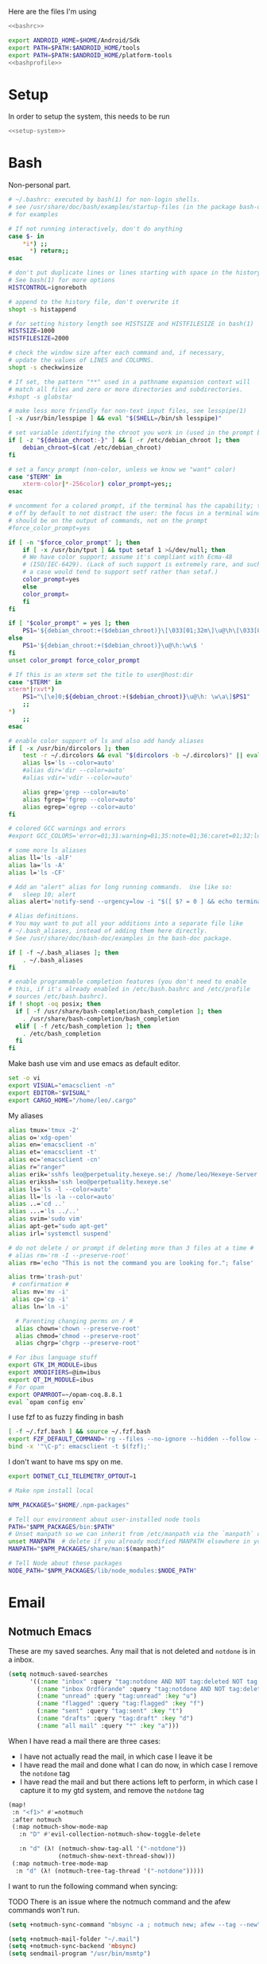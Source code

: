 :PROPERTIES:
:ID:       d5a495d0-3a3e-420d-b686-51c2ceee4817
:END:
#+PROPERTY: header-args :comments no :mkdirp yes :noweb yes :tangle no
Here are the files I'm using
#+BEGIN_SRC sh :tangle ~/.bashrc
<<bashrc>>
#+END_SRC
#+BEGIN_SRC sh :tangle ~/.bash_profile
export ANDROID_HOME=$HOME/Android/Sdk
export PATH=$PATH:$ANDROID_HOME/tools
export PATH=$PATH:$ANDROID_HOME/platform-tools
<<bashprofile>>
#+END_SRC
* Setup
In order to setup the system, this needs to be run
#+BEGIN_SRC sh
<<setup-system>>
#+END_SRC
* Bash
:PROPERTIES:
:header-args: :noweb-ref bashrc
:ID:       ef095ff6-c1e1-4ffc-90ff-2a19e320b3f2
:END:
Non-personal part.
#+BEGIN_SRC sh
# ~/.bashrc: executed by bash(1) for non-login shells.
# see /usr/share/doc/bash/examples/startup-files (in the package bash-doc)
# for examples

# If not running interactively, don't do anything
case $- in
    ,*i*) ;;
      ,*) return;;
esac

# don't put duplicate lines or lines starting with space in the history.
# See bash(1) for more options
HISTCONTROL=ignoreboth

# append to the history file, don't overwrite it
shopt -s histappend

# for setting history length see HISTSIZE and HISTFILESIZE in bash(1)
HISTSIZE=1000
HISTFILESIZE=2000

# check the window size after each command and, if necessary,
# update the values of LINES and COLUMNS.
shopt -s checkwinsize

# If set, the pattern "**" used in a pathname expansion context will
# match all files and zero or more directories and subdirectories.
#shopt -s globstar

# make less more friendly for non-text input files, see lesspipe(1)
[ -x /usr/bin/lesspipe ] && eval "$(SHELL=/bin/sh lesspipe)"

# set variable identifying the chroot you work in (used in the prompt below)
if [ -z "${debian_chroot:-}" ] && [ -r /etc/debian_chroot ]; then
    debian_chroot=$(cat /etc/debian_chroot)
fi

# set a fancy prompt (non-color, unless we know we "want" color)
case "$TERM" in
    xterm-color|*-256color) color_prompt=yes;;
esac

# uncomment for a colored prompt, if the terminal has the capability; turned
# off by default to not distract the user: the focus in a terminal window
# should be on the output of commands, not on the prompt
#force_color_prompt=yes

if [ -n "$force_color_prompt" ]; then
    if [ -x /usr/bin/tput ] && tput setaf 1 >&/dev/null; then
	# We have color support; assume it's compliant with Ecma-48
	# (ISO/IEC-6429). (Lack of such support is extremely rare, and such
	# a case would tend to support setf rather than setaf.)
	color_prompt=yes
    else
	color_prompt=
    fi
fi

if [ "$color_prompt" = yes ]; then
    PS1='${debian_chroot:+($debian_chroot)}\[\033[01;32m\]\u@\h\[\033[00m\]:\[\033[01;34m\]\w\[\033[00m\]\$ '
else
    PS1='${debian_chroot:+($debian_chroot)}\u@\h:\w\$ '
fi
unset color_prompt force_color_prompt

# If this is an xterm set the title to user@host:dir
case "$TERM" in
xterm*|rxvt*)
    PS1="\[\e]0;${debian_chroot:+($debian_chroot)}\u@\h: \w\a\]$PS1"
    ;;
,*)
    ;;
esac

# enable color support of ls and also add handy aliases
if [ -x /usr/bin/dircolors ]; then
    test -r ~/.dircolors && eval "$(dircolors -b ~/.dircolors)" || eval "$(dircolors -b)"
    alias ls='ls --color=auto'
    #alias dir='dir --color=auto'
    #alias vdir='vdir --color=auto'

    alias grep='grep --color=auto'
    alias fgrep='fgrep --color=auto'
    alias egrep='egrep --color=auto'
fi

# colored GCC warnings and errors
#export GCC_COLORS='error=01;31:warning=01;35:note=01;36:caret=01;32:locus=01:quote=01'

# some more ls aliases
alias ll='ls -alF'
alias la='ls -A'
alias l='ls -CF'

# Add an "alert" alias for long running commands.  Use like so:
#   sleep 10; alert
alias alert='notify-send --urgency=low -i "$([ $? = 0 ] && echo terminal || echo error)" "$(history|tail -n1|sed -e '\''s/^\s*[0-9]\+\s*//;s/[;&|]\s*alert$//'\'')"'

# Alias definitions.
# You may want to put all your additions into a separate file like
# ~/.bash_aliases, instead of adding them here directly.
# See /usr/share/doc/bash-doc/examples in the bash-doc package.

if [ -f ~/.bash_aliases ]; then
    . ~/.bash_aliases
fi

# enable programmable completion features (you don't need to enable
# this, if it's already enabled in /etc/bash.bashrc and /etc/profile
# sources /etc/bash.bashrc).
if ! shopt -oq posix; then
  if [ -f /usr/share/bash-completion/bash_completion ]; then
    . /usr/share/bash-completion/bash_completion
  elif [ -f /etc/bash_completion ]; then
    . /etc/bash_completion
  fi
fi
#+END_SRC
Make bash use vim and use emacs as default editor.
#+BEGIN_SRC sh
set -o vi
export VISUAL="emacsclient -n"
export EDITOR="$VISUAL"
export CARGO_HOME="/home/leo/.cargo"
#+END_SRC
My aliases
#+BEGIN_SRC sh
alias tmux='tmux -2'
alias o='xdg-open'
alias en='emacsclient -n'
alias et='emacsclient -t'
alias ec='emacsclient -cn'
alias r="ranger"
alias erik='sshfs leo@perpetuality.hexeye.se:/ /home/leo/Hexeye-Server'
alias erikssh='ssh leo@perpetuality.hexeye.se'
alias ls='ls -l --color=auto'
alias ll='ls -la --color=auto'
alias ..='cd ..'
alias ...='ls ../..'
alias svim='sudo vim'
alias apt-get="sudo apt-get"
alias irl='systemctl suspend'

# do not delete / or prompt if deleting more than 3 files at a time #
# alias rm='rm -I --preserve-root'
alias rm='echo "This is not the command you are looking for."; false'

alias trm='trash-put'
 # confirmation #
 alias mv='mv -i'
 alias cp='cp -i'
 alias ln='ln -i'

  # Parenting changing perms on / #
  alias chown='chown --preserve-root'
  alias chmod='chmod --preserve-root'
  alias chgrp='chgrp --preserve-root'

# For ibus language stuff
export GTK_IM_MODULE=ibus
export XMODIFIERS=@im=ibus
export QT_IM_MODULE=ibus
# For opam
export OPAMROOT=~/opam-coq.8.8.1
eval `opam config env`
#+END_SRC
I use fzf to as fuzzy finding in bash
#+BEGIN_SRC sh
[ -f ~/.fzf.bash ] && source ~/.fzf.bash
export FZF_DEFAULT_COMMAND='rg --files --no-ignore --hidden --follow --glob "!.git/*" --max-count 20'
bind -x '"\C-p": emacsclient -t $(fzf);'
#+END_SRC
I don't want to have ms spy on me.
#+BEGIN_SRC sh
export DOTNET_CLI_TELEMETRY_OPTOUT=1

# Make npm install local

NPM_PACKAGES="$HOME/.npm-packages"

# Tell our environment about user-installed node tools
PATH="$NPM_PACKAGES/bin:$PATH"
# Unset manpath so we can inherit from /etc/manpath via the `manpath` command
unset MANPATH  # delete if you already modified MANPATH elsewhere in your configuration
MANPATH="$NPM_PACKAGES/share/man:$(manpath)"

# Tell Node about these packages
NODE_PATH="$NPM_PACKAGES/lib/node_modules:$NODE_PATH"

#+END_SRC
* Email
:LOGBOOK:
CLOCK: [2020-05-10 Sun 19:08]--[2020-05-10 Sun 19:16] =>  0:08
:END:
** Notmuch Emacs
:PROPERTIES:
:header-args: :noweb-ref emacs-notmuch
:END:

These are my saved searches. Any mail that is not deleted and ~notdone~ is in a inbox.
#+BEGIN_SRC emacs-lisp :noweb-ref emacs-notmuch
(setq notmuch-saved-searches
      '((:name "inbox" :query "tag:notdone AND NOT tag:deleted NOT tag:gmail/Inbox" :key "i")
        (:name "inbox Ordförande" :query "tag:notdone AND NOT tag:deleted AND tag:gmail/Inbox" :key "o")
        (:name "unread" :query "tag:unread" :key "u")
        (:name "flagged" :query "tag:flagged" :key "f")
        (:name "sent" :query "tag:sent" :key "t")
        (:name "drafts" :query "tag:draft" :key "d")
        (:name "all mail" :query "*" :key "a")))

#+end_src


When I have read a mail there are three cases:
- I have not actually read the mail, in which case I leave it be
- I have read the mail and done what I can do now, in which case I remove the ~notdone~ tag
- I have read the mail and but there actions left to perform, in which case I capture it to my gtd system, and remove the ~notdone~ tag

#+BEGIN_SRC emacs-lisp :tangle ~/.doom.d/config.el
(map!
 :n "<f1>" #'=notmuch
 :after notmuch
 (:map notmuch-show-mode-map
   :n "D" #'evil-collection-notmuch-show-toggle-delete

   :n "d" (λ! (notmuch-show-tag-all '("-notdone"))
              (notmuch-show-next-thread-show)))
 (:map notmuch-tree-mode-map
  :n "d" (λ! (notmuch-tree-tag-thread '("-notdone")))))
#+END_SRC

I want to run the following command when syncing:

TODO There is an issue where the notmuch command and the afew commands won't run.

#+BEGIN_SRC emacs-lisp
(setq +notmuch-sync-command "mbsync -a ; notmuch new; afew --tag --new")
#+END_SRC

#+BEGIN_SRC emacs-lisp :noweb-ref emacs-notmuch
(setq +notmuch-mail-folder "~/.mail")
(setq +notmuch-sync-backend 'mbsync)
(setq sendmail-program "/usr/bin/msmtp")
#+END_SRC

The fcc header controls wherer sent in which folders sent mails go.
#+BEGIN_SRC emacs-lisp
(setq notmuch-fcc-dirs '(("dv-ordf@utn.se" . "gmail/Sent")
                         ("leo@relevant-information.com" . "relevant-info/Sent")))
#+END_SRC

I want to see more of cited lines and set it to a better colour (grey is hard to read).
#+BEGIN_SRC emacs-lisp
(after! (:and ui notmuch)
  (setq notmuch-wash-citation-lines-prefix 10)
  (custom-theme-set-faces 'doom-one
                          '(notmuch-wash-cited-text
                            ((t (:background "#434a59" :foreground "#8fb3f7"))))
                          '(notmuch-message-summary-face
                            ((t (:foreground "#50b1c9"))))))
#+END_SRC

I don't want to have ~auto-fill-mode~ when I write email. It is just confusing
for the receivers most of the time. I also want flyspell-mode to be on.
#+BEGIN_SRC emacs-lisp
(add-hook! 'notmuch-message-mode
  (auto-fill-mode -1)
  (flyspell-mode)
  (ispell-change-dictionary "swedish"))
#+END_SRC

This ensures that wordwrapping doesn't cause indentation when I write emails.

#+BEGIN_SRC emacs-lisp
(add-to-list '+word-wrap-text-modes 'notmuch-message-mode)
#+END_SRC
** Notmuch Program
:PROPERTIES:
:ID:       2c28b3d0-6410-4ff4-a0f4-d1b8b2ac3bfc
:END:
#+BEGIN_SRC conf :tangle ~/.notmuch-config
# .notmuch-config - Configuration file for the notmuch mail system
#
# For more information about notmuch, see https://notmuchmail.org

# Database configuration
#
# The only value supported here is 'path' which should be the top-level
# directory where your mail currently exists and to where mail will be
# delivered in the future. Files should be individual email messages.
# Notmuch will store its database within a sub-directory of the path
# configured here named ".notmuch".
#
[database]
path=/home/leo/.mail

# User configuration
#
# Here is where you can let notmuch know how you would like to be
# addressed. Valid settings are
#
#	name		Your full name.
#	primary_email	Your primary email address.
#	other_email	A list (separated by ';') of other email addresses
#			at which you receive email.
#
# Notmuch will use the various email addresses configured here when
# formatting replies. It will avoid including your own addresses in the
# recipient list of replies, and will set the From address based on the
# address to which the original email was addressed.
#
[user]
name=Leo Okawa Ericson
primary_email=leo@relevant-information.com
other_email=dv-ordf@utn.se

# Configuration for "notmuch new"
#
# The following options are supported here:
#
#	tags	A list (separated by ';') of the tags that will be
#		added to all messages incorporated by "notmuch new".
#
#	ignore	A list (separated by ';') of file and directory names
#		that will not be searched for messages by "notmuch new".
#
#		NOTE: *Every* file/directory that goes by one of those
#		names will be ignored, independent of its depth/location
#		in the mail store.
#
[new]
tags=unread;inbox;new;notdone;
ignore=

# Search configuration
#
# The following option is supported here:
#
#	exclude_tags
#		A ;-separated list of tags that will be excluded from
#		search results by default.  Using an excluded tag in a
#		query will override that exclusion.
#
[search]
exclude_tags=deleted;spam;

# Maildir compatibility configuration
#
# The following option is supported here:
#
#	synchronize_flags      Valid values are true and false.
#
#	If true, then the following maildir flags (in message filenames)
#	will be synchronized with the corresponding notmuch tags:
#
#		Flag	Tag
#		----	-------
#		D	draft
#		F	flagged
#		P	passed
#		R	replied
#		S	unread (added when 'S' flag is not present)
#
#	The "notmuch new" command will notice flag changes in filenames
#	and update tags, while the "notmuch tag" and "notmuch restore"
#	commands will notice tag changes and update flags in filenames
#
[maildir]
synchronize_flags=true

# Cryptography related configuration
#
# The following *deprecated* option is currently supported:
#
#	gpg_path
#		binary name or full path to invoke gpg.
#		NOTE: In a future build, this option will be ignored.
#		Setting $PATH is a better approach.
#
[crypto]
gpg_path=gpg
#+END_SRC
** afew
:PROPERTIES:
:ID:       3f3e84c6-ba87-406c-adc1-f4ecffb92da4
:END:
Afew is my tagging script
#+BEGIN_SRC conf :tangle ~/.config/afew/config
# This is the default filter chain
[SpamFilter]
[KillThreadsFilter]

[FolderNameFilter.1]
folder_transforms = relevant-info/INBOX:main sekreterare/inbox:sekreterare
folder_blacklist = sekreterare/bak.alla_mail sekreterare/bak.skickat sekreterare/bak.papperskorgen sekreterare/bak.utkast sekreterare/bak relevant-info/Sent

[ListMailsFilter]
# [FolderNameFilter.2]
# folder_explicit_list = relevant-info

[Filter.0]
query = 'tag:relevant-info/Trash'
tags = +killed; -unread
message = "Move Trash to Trash"


[Filter.1]
query = 'from:gitlab@mg.gitlab.com'
tags = +gitlab -inbox
message = "Gitlab skips the inbox"

# [Filter.2]
# query = to:dv-sekreterare@utn.se OR from:dv-sekreterare@utn.se OR to:dv-styrelse@utn.se
# tags = +sekreterare
# message = "sekreterare"

[Filter.3]
query = to:leo@relevant-information.com
tags = +relevant; +main
message = "relevant"

# [Filter.4]
# query = to:leer8530.uu@relevant-information.com OR to:Leo.Ericson.8530@student.uu.se OR to: "Computer Architecture" OR from:uu.se
# tags = +school
# message = "school"

[Filter.5]
query = from:no-reply@piazza.com
tags = +piazza
message = "piazza"
[Filter.8]
query = to:dn.rss@relevant-information.com
tags = -unread; +rss-unread

[Filter.6]
query = from:@www.dn.se
tags = +dn-rss; -inbox;
message = "Dagens nyheter"

[Filter.7]
query = from:nyheter@www.dn.se
tags = +dn-rss; +nyheter
message = "Dagens nyheter nyheter"

[Filter.9]
query = from:sportadmin.se
tags = +ubtk
message = "Uppsalabtk"

[Filter.10]
query = from:builds@travis-ci.com
tags = -inbox
message = "Skip inbox"

[Filter.11]
query = to:dv-ordf@utn.se
tags = +ordf
message = "Ordförande-mail"

[MailMover]
folders = relevant-info/INBOX relevant-info/INBOX.Rss
relevant-info/INBOX = 'tag:main':relevant-info/INBOX.MainInbox 'tag:relevant':relevant-info/INBOX.Relevant 'tag:school':relevant-info/INBOX.SchoolInbox
relevant-info/INBOX.Rss = 'tag:dn-rss AND tag:nyheter':relevant-info/INBOX.Rss.DN_Nyheter 'tag:dn-rss AND (NOT tag:nyheter)':relevant-info/INBOX.Rss.DN
#+END_SRC
** Syncing

*** isync
I use isync for syncing to gmail.

I need to create some directories for this to work:
#+BEGIN_SRC sh :tangle no
mkdir -p ~/.mail/gmail
#+END_SRC

#+RESULTS:

#+BEGIN_SRC conf :tangle ~/.mbsyncrc
IMAPAccount gmail
# Address to connect to
Host imap.gmail.com
User dv-ordf@utn.se
PassCmd "pass Mail/ordf"
#
# Use SSL
SSLType IMAPS
# The following line should work. If get certificate errors, uncomment the two following lines and read the "Troubleshooting" section.
CertificateFile /etc/ssl/certs/ca-certificates.crt
#CertificateFile ~/.cert/imap.gmail.com.pem
#CertificateFile ~/.cert/Equifax_Secure_CA.pem

IMAPStore gmail-remote
Account gmail

MaildirStore gmail-local
Subfolders Verbatim
# The trailing "/" is important
Path ~/.mail/gmail/
Inbox ~/.mail/gmail/Inbox

Channel gmail
Master :gmail-remote:
Slave :gmail-local:
# Exclude everything under the internal [Gmail] folder, except the interesting folders
Patterns * ![Gmail]* "[Gmail]/Sent Mail" "[Gmail]/Starred" "[Gmail]/All Mail"
# Or include everything
#Patterns *
# Automatically create missing mailboxes, both locally and on the server
Create Both
# Save the synchronization state files in the relevant directory
SyncState *
####

IMAPAccount relevant-info
# Address to connect to
Host imap.mailbox.org
User zetagon@mailbox.org
PassCmd "pass Mail/mailbox"
#
# Use SSL
SSLType IMAPS
# The following line should work. If get certificate errors, uncomment the two following lines and read the "Troubleshooting" section.
CertificateFile /etc/ssl/certs/ca-certificates.crt
#CertificateFile ~/.cert/imap.gmail.com.pem
#CertificateFile ~/.cert/Equifax_Secure_CA.pem

IMAPStore relevant-info-remote
Account relevant-info

MaildirStore relevant-info-local
Subfolders Verbatim
# The trailing "/" is important
Path ~/.mail/relevant-info/
Inbox ~/.mail/relevant-info/Inbox/

Channel relevant-info
Master :relevant-info-remote:
Slave :relevant-info-local:
Patterns *
# Automatically create missing mailboxes, both locally and on the server
Create Both
# Save the synchronization state files in the relevant directory
SyncState *
####
#+END_SRC
*** offlineimap
I don't use offlineimap anymore, but here is the config.

##+BEGIN_SRC conf :tangle ~/.offlineimaprc
#+BEGIN_SRC conf :tangle no
[general]
# List of accounts to be synced, separated by a comma.
accounts = relevant-info
maxsyncaccounts = 2
pythonfile = ~/.offlineimap.py

[Account relevant-info]
# Identifier for the local repository; e.g. the maildir to be synced via IMAP.
localrepository = relevant-info-local
# Identifier for the remote repository; i.e. the actual IMAP, usually non-local.
remoterepository = relevant-info-remote
postsynchook = /home/leo/dotfiles/offlineimap-post-sync.sh
# autorefresh = 10 # If I want to let offlineimap running
maxage = 62 # Only sync messages from the last two months

[Repository relevant-info-local]
# OfflineIMAP supports Maildir, GmailMaildir, and IMAP for local repositories.
type = Maildir
# Where should the mail be placed?
localfolders = ~/.mail/relevant-info

[Repository relevant-info-remote]
# Remote repos can be IMAP or Gmail, the latter being a preconfigured IMAP.
type = IMAP
sslcacertfile = /etc/ssl/certs/ca-certificates.crt
remotehost = imap.mailbox.org
remoteuser = zetagon@mailbox.org
remotepasseval = get_pass("mailbox")
#+END_SRC

OfflineIMAP doesn't support using pass by default so I have to use this file.

#+BEGIN_SRC python :tangle ~/.offlineimap.py :shebang "#!/usr/bin/env python"
from subprocess import check_output

def get_pass(account):
    return check_output("pass Mail/" + account, shell=True).splitlines()[0]
#+END_SRC
** Sending
I have to set ~mail-specify-envelope-from~ to ~t~ for msmtp to use the address that I specify in the mail.
I am not sure which of these variables are correct, but they seem to be doing the same thing.
#+BEGIN_SRC emacs-lisp :tangle ~/.doom.d/config.el
(setq mail-envelope-from 'header)
(setq mail-specify-envelope-from t)
(setq message-sendmail-envelope-from 'header)
#+END_SRC
#+BEGIN_SRC conf :tangle ~/.msmtprc
#
# This file focusses on TLS and authentication. Features not used here include
# logging, timeouts, SOCKS proxies, TLS parameters, Delivery Status Notification
# (DSN) settings, and more.


# Set default values for all following accounts.
defaults
logfile ~/.msmtp.log

# Use the mail submission port 587 instead of the SMTP port 25.
port 587

# Always use TLS.
tls on

# Set a list of trusted CAs for TLS. The default is to use system settings, but
# you can select your own file.
#tls_trust_file /etc/ssl/certs/ca-certificates.crt
# If you select your own file, you should also use the tls_crl_file command to
# check for revoked certificates, but unfortunately getting revocation lists and
# keeping them up to date is not straightforward.
#tls_crl_file ~/.tls-crls
tls_trust_file /etc/ssl/certs/ca-certificates.crt

account mailbox

# Host name of the SMTP server
host smtp.mailbox.org

# As an alternative to tls_trust_file/tls_crl_file, you can use tls_fingerprint
# to pin a single certificate. You have to update the fingerprint when the
# server certificate changes, but an attacker cannot trick you into accepting
# a fraudulent certificate. Get the fingerprint with
# $ msmtp --serverinfo --tls --tls-certcheck=off --host=smtp.freemail.example
#tls_fingerprint 00:11:22:33:44:55:66:77:88:99:AA:BB:CC:DD:EE:FF:00:11:22:33

# Envelope-from address
from leo@relevant-information.com

# Authentication. The password is given using one of five methods, see below.
auth on
user zetagon@mailbox.org

# Password method 1: Add the password to the system keyring, and let msmtp get
# it automatically. To set the keyring password using Gnome's libsecret:
# $ secret-tool store --label=msmtp \
#   host smtp.freemail.example \
#   service smtp \
#   user joe.smith

# Password method 2: Store the password in an encrypted file, and tell msmtp
# which command to use to decrypt it. This is usually used with GnuPG, as in
# this example. Usually gpg-agent will ask once for the decryption password.
passwordeval "pass Mail/mailbox"

# Password method 3: Store the password directly in this file. Usually it is not
# a good idea to store passwords in plain text files. If you do it anyway, at
# least make sure that this file can only be read by yourself.
#password secret123

# Password method 4: Store the password in ~/.netrc. This method is probably not
# relevant anymore.

# Password method 5: Do not specify a password. Msmtp will then prompt you for
# it. This means you need to be able to type into a terminal when msmtp runs.


# # A second mail address at the same freemail service
# account freemail2 : freemail
# from joey@freemail.example


# # The SMTP server of your ISP
# account isp
# host mail.isp.example
# from smithjoe@isp.example
# auth on
# user 12345


# # Set a default account
account default : mailbox

account ordf

# Host name of the SMTP server
host smtp.gmail.com

# Envelope-from address
from dv-ordf@utn.se

# Authentication. The password is given using one of five methods, see below.
auth on
user dv-ordf@utn.se

passwordeval "pass Mail/ordf"

#+END_SRC
* Git
** Config
:PROPERTIES:
:header-args: :tangle ~/.config/git/config
:END:
First some basic settings:
#+begin_src config
[user]
	email = git@relevant-information.com
	name = Leo Okawa Ericson
[push]
	default = simple
[core]
	editor = nano
[github]
	user = Zetagon
#+end_src
Here I have some aliases that I used before I used Magit.
#+begin_src config
[alias]
	pup = !git pull && git submodule init && git submodule update && git submodule status
    lg = !"git lg1"
    lg1 = !"git lg1-specific --all"
    lg2 = !"git lg2-specific --all"
    lg3 = !"git lg3-specific --all"

    lg1-specific = log --graph --abbrev-commit --decorate --format=format:'%C(bold blue)%h%C(reset) - %C(bold green)(%ar)%C(reset) %C(white)%s%C(reset) %C(dim white)- %an%C(reset)%C(auto)%d%C(reset)'
    lg2-specific = log --graph --abbrev-commit --decorate --format=format:'%C(bold blue)%h%C(reset) - %C(bold cyan)%aD%C(reset) %C(bold green)(%ar)%C(reset)%C(auto)%d%C(reset)%n''          %C(white)%s%C(reset) %C(dim white)- %an%C(reset)'
    lg3-specific = log --graph --abbrev-commit --decorate --format=format:'%C(bold blue)%h%C(reset) - %C(bold cyan)%aD%C(reset) %C(bold green)(%ar)%C(reset) %C(bold cyan)(committed: %cD)%C(reset) %C(auto)%d%C(reset)%n''          %C(white)%s%C(reset)%n''          %C(dim white)- %an <%ae> %C(reset) %C(dim white)(committer: %cn <%ce>)%C(reset)'
    gr = log --graph --full-history --all --color --pretty=tformat:"%x1b[31m%h%x09%x1b[32m%d%x1b[0m%x20%s%x20%x1b[33m(%an)%x1b[0m"
#+end_src

This is a trick I found in [[https://tecosaur.github.io/emacs-config/config.html#git-diffs][Tecosaur's config]] whom in turn found it on [[https://protesilaos.com/codelog/2021-01-26-git-diff-hunk-elisp-org/][Prot's
blog]]. It will give useful diff headers in git for the specified languages. You
also need to specify which diff type to use for which file extension in the
attributes [[id:94cd351a-195e-412b-bd72-af6b5ada7dd3][file]].
#+begin_src config
[diff "lisp"]
  xfuncname = "^(((;;;+ )|\\(|[ \t]*\\(describe|([ \t]+\\(((cl-|el-patch-)?def(it|un|var|macro|method|custom)|gb/))).*)$"

[diff "org"]
  xfuncname = "^(\\*+ +.*)$"
#+end_src
** Attributes
:PROPERTIES:
:header-args: :tangle ~/.config/git/attributes
:ID:       94cd351a-195e-412b-bd72-af6b5ada7dd3
:END:
I took the liberty to a copy from this site: https://gist.github.com/tekin/12500956bd56784728e490d8cef9cb81
#+begin_src config
*.c     diff=cpp
*.h     diff=cpp
*.c++   diff=cpp
*.h++   diff=cpp
*.cpp   diff=cpp
*.hpp   diff=cpp
*.cc    diff=cpp
*.hh    diff=cpp
*.m     diff=objc
*.mm    diff=objc
*.cs    diff=csharp
*.css   diff=css
*.html  diff=html
*.xhtml diff=html
*.ex    diff=elixir
*.exs   diff=elixir
*.go    diff=golang
*.php   diff=php
*.pl    diff=perl
*.py    diff=python
*.md    diff=markdown
*.rb    diff=ruby
*.rake  diff=ruby
*.rs    diff=rust
*.lisp  diff=lisp
*.el    diff=lisp
*.tex   diff="tex"
*.bib   diff="bibtex"
*.org   diff=org
#+end_src
* Emacs
** Files
Here are the files of my emacs config:
#+CAPTION: packages.el declares which packages I want to install
#+BEGIN_SRC emacs-lisp :tangle ~/.doom.d/packages.el
<<emacs-packages>>
(package! el-secretario
  :recipe (:local-repo "~/Documents/el-secretario/")
  :type 'local
  :pin "b5faddadd512a1a2b0261fb64caf5f33c9f912c")
#+END_SRC

#+CAPTION: config.el
#+BEGIN_SRC emacs-lisp :tangle ~/.doom.d/config.el


This makes sure that I eww, man-pages and info manuals are linkable in org.
#+BEGIN_SRC emacs-lisp :tangle ~/.doom.d/config.el
(add-to-list 'org-modules 'ol-eww)
(add-to-list 'org-modules 'ol-info)
(use-package ol-man
  :after (org))
<<test>>


(after! notmuch
  ;;This notmuch config is made for the doom module
  ;;
  ;;I need this line to be able to link to notmuch mails
  (require 'ol-notmuch)
  <<emacs-notmuch>>
  )
(use-package! org-ql
  :defer t)
(use-package! org-super-agenda
  :config (org-super-agenda-mode))
(after! org
  <<emacs-org-mode>>
  )
(after! org-roam
  <<emacs-org-roam>>
  )
(after! org-noter
<<emacs-org-noter>>
)
(use-package! org-fc
  :after org
  :custom (org-fc-directories "~/Documents/notes/fc/")
  :config
  (require 'org-fc-hydra)
  (evil-define-minor-mode-key '(normal insert emacs) 'org-fc-review-flip-mode
  (kbd "RET") 'org-fc-review-flip
  (kbd "n") 'org-fc-review-flip
  (kbd "s") 'org-fc-review-suspend-card
  (kbd "q") 'org-fc-review-quit)

(evil-define-minor-mode-key '(normal insert emacs) 'org-fc-review-rate-mode
  (kbd "a") 'org-fc-review-rate-again
  (kbd "h") 'org-fc-review-rate-hard
  (kbd "g") 'org-fc-review-rate-good
  (kbd "e") 'org-fc-review-rate-easy
  (kbd "s") 'org-fc-review-suspend-card
  (kbd "q") 'org-fc-review-quit))
(setq default-input-method "swedish-postfix")
<<emacs-misc>>
#+END_SRC

I like the swedish postfix input method. It allows me to use the vim friendly us
layout while still being able to input Swedish. åäö seems to be easier to type too.
#+BEGIN_SRC emacs-lisp :tangle ~/.doom.d/config.el
(setq default-input-method "swedish-postfix")
#+END_SRC
** Doom modules
:PROPERTIES:
:ID:       2e858646-92c4-49ed-ae54-ffff5cf3c217
:END:

Put the doom CLI:s in my path.

#+BEGIN_SRC sh :noweb-ref bashprofile
export PATH="$PATH:$HOME/.emacs.d/bin"
#+END_SRC

Every time I change this file I have to invoke ~doom sync~.

There is an issue with the doom CLI, where it ignores my noweb stuff. The
solution so far is to apply this patch.
#+BEGIN_SRC diff :tangle no
- "--eval" (format "(org-babel-tangle-file %S %S)"
- org dest)))
+ "--eval" (format "(org-babel-tangle-file %S)"
+ org)))
#+END_SRC

#+BEGIN_SRC emacs-lisp :tangle ~/.doom.d/init.el
(doom! :input
       ;;chinese
       ;;japanese

       :completion
       (company)           ; the ultimate code completion backend
       ;;helm              ; the *other* search engine for love and life
       ;;ido               ; the other *other* search engine...
       ivy               ; a search engine for love and life

       :ui
       ;;deft              ; notational velocity for Emacs
       doom              ; what makes DOOM look the way it does
       doom-dashboard    ; a nifty splash screen for Emacs
       doom-quit         ; DOOM quit-message prompts when you quit Emacs
       ;;fill-column       ; a `fill-column' indicator
       hl-todo           ; highlight TODO/FIXME/NOTE/DEPRECATED/HACK/REVIEW
       hydra
       indent-guides     ; highlighted indent columns
       modeline          ; snazzy, Atom-inspired modeline, plus API
       ;;nav-flash         ; blink cursor line after big motions
       ;;neotree           ; a project drawer, like NERDTree for vim
       ophints           ; highlight the region an operation acts on
       (popup +defaults)   ; tame sudden yet inevitable temporary windows
       ;;pretty-code       ; ligatures or substitute text with pretty symbols
       ;;tabs              ; an tab bar for Emacs
       ;;treemacs          ; a project drawer, like neotree but cooler
       ;;unicode           ; extended unicode support for various languages
       vc-gutter         ; vcs diff in the fringe
       vi-tilde-fringe   ; fringe tildes to mark beyond EOB
       ;;window-select     ; visually switch windows
       workspaces        ; tab emulation, persistence & separate workspaces
       ;;zen               ; distraction-free coding or writing

       :editor
       (evil +everywhere); come to the dark side, we have cookies
       file-templates    ; auto-snippets for empty files
       fold              ; (nigh) universal code folding
       ;;(format +onsave)  ; automated prettiness
       ;;god               ; run Emacs commands without modifier keys
       lispy             ; vim for lisp, for people who don't like vim
       ;;multiple-cursors  ; editing in many places at once
       ;;objed             ; text object editing for the innocent
       ;;parinfer          ; turn lisp into python, sort of
       ;;rotate-text       ; cycle region at point between text candidates
       snippets          ; my elves. They type so I don't have to
       word-wrap         ; soft wrapping with language-aware indent

       :emacs
       dired             ; making dired pretty [functional]
       electric          ; smarter, keyword-based electric-indent
       ;;ibuffer         ; interactive buffer management
       undo              ; persistent, smarter undo for your inevitable mistakes
       vc                ; version-control and Emacs, sitting in a tree

       :term
       eshell            ; the elisp shell that works everywhere
       ;;shell             ; simple shell REPL for Emacs
       term              ; basic terminal emulator for Emacs
       ;; vterm             ; the best terminal emulation in Emacs

       :checkers
       syntax              ; tasing you for every semicolon you forget
       spell             ; tasing you for misspelling mispelling
       ;;grammar           ; tasing grammar mistake every you make

       :tools
       ;;ansible
       ;;debugger          ; FIXME stepping through code, to help you add bugs
       ;;direnv
       ;;docker
       ;;editorconfig      ; let someone else argue about tabs vs spaces
       ;;ein               ; tame Jupyter notebooks with emacs
       (eval +overlay)     ; run code, run (also, repls)
       ;;gist              ; interacting with github gists
       (lookup +dictionary +offline)              ; navigate your code and its documentation
       ;;lsp
       ;;macos             ; MacOS-specific commands
       (magit +forge)             ; a git porcelain for Emacs
       ;;make              ; run make tasks from Emacs
       pass              ; password manager for nerds
       pdf               ; pdf enhancements
       ;;prodigy           ; FIXME managing external services & code builders
       ;;rgb               ; creating color strings
       ;;terraform         ; infrastructure as code
       ;;tmux              ; an API for interacting with tmux
       ;;upload            ; map local to remote projects via ssh/ftp

       :lang
       ;;agda              ; types of types of types of types...
       ;;cc                ; C/C++/Obj-C madness
       ;;clojure           ; java with a lisp
       ;;common-lisp       ; if you've seen one lisp, you've seen them all
       ;;coq               ; proofs-as-programs
       ;;crystal           ; ruby at the speed of c
       ;;csharp            ; unity, .NET, and mono shenanigans
       ;;data              ; config/data formats
       ;;(dart +flutter)   ; paint ui and not much else
       ;;elixir            ; erlang done right
       ;;elm               ; care for a cup of TEA?
       emacs-lisp        ; drown in parentheses
       erlang            ; an elegant language for a more civilized age
       ;;ess               ; emacs speaks statistics
       ;;faust             ; dsp, but you get to keep your soul
       ;;fsharp           ; ML stands for Microsoft's Language
       ;;fstar             ; (dependent) types and (monadic) effects and Z3
       ;;(go +lsp)         ; the hipster dialect
       (haskell)  ; a language that's lazier than I am
       ;;hy                ; readability of scheme w/ speed of python
       ;;idris             ;
       ;;json              ; At least it ain't XML
       ;;(java +meghanada) ; the poster child for carpal tunnel syndrome
       ;;javascript        ; all(hope(abandon(ye(who(enter(here))))))
       ;;julia             ; a better, faster MATLAB
       ;;kotlin            ; a better, slicker Java(Script)
       (latex +latexmk +fold )             ; writing papers in Emacs has never been so fun
       ;;lean
       ;;factor
       ;;ledger            ; an accounting system in Emacs
       ;;lua               ; one-based indices? one-based indices
       markdown          ; writing docs for people to ignore
       ;;nim               ; python + lisp at the speed of c
       ;;nix               ; I hereby declare "nix geht mehr!"
       ;;ocaml             ; an objective camel
       (org +roam +pomodoro +journal noter +gnuplot)               ; organize your plain life in plain text
       ;;perl              ; write code no one else can comprehend
       ;;php               ; perl's insecure younger brother
       ;;plantuml          ; diagrams for confusing people more
       ;;purescript        ; javascript, but functional
       python            ; beautiful is better than ugly
       ;;qt                ; the 'cutest' gui framework ever
       ;;racket            ; a DSL for DSLs
       ;;rest              ; Emacs as a REST client
       ;;rst               ; ReST in peace
       ;;(ruby +rails)     ; 1.step {|i| p "Ruby is #{i.even? ? 'love' : 'life'}"}
       ;;rust              ; Fe2O3.unwrap().unwrap().unwrap().unwrap()
       ;;scala             ; java, but good
       ;;scheme            ; a fully conniving family of lisps
       sh                ; she sells {ba,z,fi}sh shells on the C xor
       ;;sml
       ;;solidity          ; do you need a blockchain? No.
       ;;swift             ; who asked for emoji variables?
       ;;terra             ; Earth and Moon in alignment for performance.
       ;;web               ; the tubes
       ;;yaml              ; JSON, but readable

       :email
       ;;(mu4e +gmail)
       notmuch
       ;;(wanderlust +gmail)

       :app
       ;;calendar
       irc               ; how neckbeards socialize
       ;;(rss +org)        ; emacs as an RSS reader
       ;;twitter           ; twitter client https://twitter.com/vnought

       :config
       literate
       (default +bindings +smartparens))
(setq evil-want-abbrev-expand-on-insert-exit nil)

#+END_SRC
** Keybindings
:PROPERTIES:
:ID:       35c66993-c662-499d-a103-4e9355855aee
:END:
I want to use "," as my localleader key
#+BEGIN_SRC emacs-lisp :tangle ~/.doom.d/config.el
(setq doom-localleader-key ",")
(map!
;; I need these maps to be able to use jk in the agenda buffer properly
<<emacs-keybinds>>
 )
#+END_SRC
*** Actual keybindings
:PROPERTIES:
:header-args: :noweb-ref emacs-keybinds
:ID:       fc66f6f3-e3c7-4190-a8e9-a1bdede6b308
:END:
:LOGBOOK:
CLOCK: [2020-05-11 Mon 10:48]--[2020-05-11 Mon 11:05] =>  0:17
:END:


I want to use ~Dd~ as avy delete line.

#+BEGIN_SRC emacs-lisp
:n "D" nil
(:prefix "D"
:n "d" #'avy-kill-ring-save-whole-line
:n "r" #'avy-kill-ring-save-region)
#+END_SRC

I have mapped tab to both tab and super, so it becomes clunky to use for keybindings.
#+BEGIN_SRC emacs-lisp
(:leader
 "\\n" #'+workspace/new
 "\\." #'+workspace/switch-to
 "\\r" #'+workspace/rename)
#+END_SRC

Expand region seems very nice so I will try to bind it to visual mode ~v~
#+BEGIN_SRC emacs-lisp
:v "v" #'er/expand-region
#+END_SRC

~C-x C-s~ is hard to reach so I will rebind it to an easier binding.

#+BEGIN_SRC emacs-lisp
:i "C-s C-s" #'company-yasnippet
#+END_SRC

I want some alt tab functionality
#+BEGIN_SRC emacs-lisp
:n "C-M-i" #'+workspace/other
#+END_SRC
I want to move my right hand less so I put this to reduce movement
#+BEGIN_SRC emacs-lisp :noweb-ref emacs-misc
(map!
 :i "M-l" "("
 :i "M-;" "-"
 :i "M-'" "="
 :i "M-h" #'delete-backward-char)
#+END_SRC

** Completion
:PROPERTIES:
:header-args: :noweb-ref emacs-misc
:ID:       1467765f-7c45-4a97-961d-07bb162eb512
:END:

This is the way I want to interact with company
#+BEGIN_SRC emacs-lisp
(map! :map company-active-map
      "C-SPC" #'company-other-backend
      [return] nil
      "TAB" nil
      [tab] nil
      "C-j" #'company-select-next
      "C-k" #'company-select-previous
      [backtab] nil
      [return] #'company-complete-selection)
#+END_SRC
** Ivy
:PROPERTIES:
:header-args: :noweb-ref emacs-misc
:ID:       c3b3a98d-5744-47cd-a72d-795164ed5a45
:END:
#+BEGIN_SRC emacs-lisp
(after! ivy
  (setq ivy-read-action-function #'ivy-hydra-read-action)
  (setq +ivy-buffer-preview t))
#+END_SRC

** Org-mode
:PROPERTIES:
:header-args: :noweb-ref emacs-org-mode
:ID:       e8c0936d-4815-4823-a6ea-6fab916e929c
:END:

=org-checklist= has a functionality for resetting checklists when a todo is done.
Is done by setting :RESET_CHECK_BOXES: t
#+BEGIN_SRC emacs-lisp
(require 'org-checklist)
#+END_SRC

I don't want logs to clutter my documents
#+BEGIN_SRC emacs-lisp
(setq org-log-into-drawer t)
#+END_SRC

I want to use unique ID:s for linking to org notes. The default heading scheme
is error prone, especially when editing headlines.
#+BEGIN_SRC emacs-lisp
(require 'org-id)
(setq org-id-link-to-org-use-id t)
#+END_SRC
very lucky

#+BEGIN_SRC emacs-lisp :noweb-ref emacs-misc
(set-company-backend! 'org-mode
  'my/company-org
  'company-capf
  'company-org-roam
  'company-ispell
  'company-dabbrev
  'company-yasnippet
)
#+END_SRC
#+BEGIN_SRC emacs-lisp
(setq org-agenda-clockreport-parameter-plist
      '(:link t :maxlevel 5))
#+END_SRC
*** TODO Completion for noweb-ref
This is a sorta working company backend that can complete noweb-ref style header
arguments in src blocks. It completes all links enclosed with << >>
#+BEGIN_SRC emacs-lisp
(defun my/company-org (command &optional arg &rest _)
  "Complete :noweb-ref links in org-mode src blocks"
  (interactive (list 'interactive))
  (cl-case command
    (interactive (company-begin-backend #'my/company-org))
    (prefix
     (let ((on-begin-src)
           (on-colon))
       (save-excursion
         (goto-char (line-beginning-position))
         (setq on-begin-src (search-forward "#+BEGIN_SRC" (line-end-position) t)))
       (when on-begin-src
         (save-excursion
           (search-backward " " nil t)
           (forward-char)
           (setq on-colon
                 (string= ":"
                          (buffer-substring-no-properties
                           (point)
                           (+ 1 (point))))))
         (when on-colon
           (thing-at-point 'symbol 'no-properties)))))
    (candidates
     (my/company-org--candidates arg))
    (post-completion
     (insert
      (ivy-read ":noweb "
                (-map
                 (lambda (x) (concat " " (car (cdr  x))))
                 (s-match-strings-all "<<\\(.+?\\)>>"
                                      (buffer-substring-no-properties
                                       (point-min)
                                       (point-max)))))))))

(defun my/company-org--candidates (arg)
  (-filter (lambda (x) (s-prefix? arg x)) '("noweb-ref")))
#+END_SRC
*** Writing
:PROPERTIES:
:ID:       938140cf-2a39-41bf-a59d-5b14d7cedbe0
:END:
This setting makes just the headings tagged with :ignore: ignored when
exporting(the contents are kept.) On the other hand, all headlines tagged with
\:noexport: with subtrees are ignored when exporting.
#+BEGIN_SRC emacs-lisp
(require 'ox-extra)
(ox-extras-activate '(ignore-headlines))
#+END_SRC

Enable "type writer mode" (the cursor is always at the center of the screen) in writeroom-mode.
#+begin_src emacs-lisp
(defun my/recenter ()
  (interactive)
  (recenter 8))
(add-hook! 'writeroom-mode-hook
  (if writeroom-mode
      (add-hook 'post-command-hook #'my/recenter nil t)
    (remove-hook 'post-command-hook #'my/recenter nil t)))
#+end_src
*** Refiling
#+begin_src emacs-lisp
(defun my/org-refile-to-monthly-review ()
  (interactive)
  (my/org-refile-to-query '(parent (string-equal (org-id-get) "b5fd67ea-2459-472f-836e-deb113602913"))))
#+end_src

#+begin_src emacs-lisp
(defun my/org-parse-headline ()
  "Parse headline at point and put in some more relevant information"
  (--> (org-element-headline-parser (line-end-position))
       (nth 1 it)
       (plist-put it :entry-text
                  (concat
                   (buffer-file-name)
                   ":"
                   (number-to-string (line-number-at-pos))
                   ":"
                   (buffer-substring (line-beginning-position)
                                     (line-end-position))))
       (plist-put it :file-name (buffer-file-name))
       (plist-put it :id (org-id-get-create))
       (plist-put it :buffer (current-buffer))))

(defun my/org-refile-to-query (query &optional files map-fun)
  "Refile to a target specified by QUERY.
Prompt user to choose between the results. If MAP-FUN is non-nil,
use it to transform the list returned by `org-ql-select' before prompting the user.
"
  (if-let ((entry-list (--> query
                            (org-ql-select (or files (org-agenda-files)) it
                              :action #'my/org-parse-headline)
                            (if map-fun
                                (funcall map-fun it)
                              it))))

      (-as->
       (--> (completing-read "Refile target" (mapcar (lambda (x) (plist-get x :entry-text)) entry-list))
            (-filter (lambda (x) (string-equal (plist-get x :entry-text) it)) entry-list)
            car)
       that
       (org-refile nil nil (list
                            (plist-get that :raw-value)
                            (plist-get that :file-name)
                            nil (plist-get that :begin))))
    (error "No matching targets to refile to")))

(defun my/org-capture-to-query (query template &optional files map-fun &rest capture-plist)
  "Capture to a org-ql query.
Capture to one of the results of QUERY. Prompt the user with
`completing-read' if there are multiple results.

TEMPLATE is a `org-capture-templates' template (often a string).

If FILES is provided, search among FILES, otherwise use agenda files.

If MAP-FUN is non-nil, use it to transform the list returned by
`org-ql-select' before prompting the user.

Example: (my/org-capture-to-query '(tags \"foo\" \"* %?\" nil #'car )
This will capture to the first entry that has the tag \"foo\".
"
  (if-let ((entry-list (--> query
                            (org-ql-select (or files (org-agenda-files)) it
                              :action #'my/org-parse-headline)
                            (if map-fun
                                (funcall map-fun it)
                              it))))

      (-as->
       (if (cdr entry-list)
           (-->
            entry-list
            (completing-read "Refile target" (mapcar (lambda (x) (plist-get x :entry-text)) it))
            (-filter (lambda (x) (string-equal (plist-get x :entry-text) it)) entry-list)
            (car it))
         (car entry-list))
       that
       (let ((org-capture-templates `(("x" "auto-generated" entry
                                       (id ,(plist-get that :id))
                                       ;; (file "/tmp/test.org")
                                       ,template
                                       ,@capture-plist))))
         (org-capture nil "x")))

    (error "No matching targets to capture to")))

#+end_src
** Org-Roam
:PROPERTIES:
:header-args: :noweb-ref emacs-org-roam
:ID:       37471411-1f5f-4767-9588-6a47b2070075
:END:
#+BEGIN_SRC emacs-lisp
(setq org-roam-capture-templates
      '(("d" "default" plain #'org-roam--capture-get-point "%?"
         :file-name "%<%Y%m%d%H%M%S>"
         :head "#+TITLE: ${title}\n#+Created: %t\n#+Time-stamp: <>\n"
         :unnarrowed t
         :immediate-finish t)

        ("f" "Flash Card" plain #'org-roam--capture-get-point "%?"
         :file-name "%<%Y%m%d%H%M%S>"
         :head "#+TITLE: ${title}\n#+Created: %t\n* "
         :unnarrowed t))
      org-roam-db-location "~/.emacs.d/.local/org-roam/org-roam.db")
(setq org-roam-directory "~/Documents/notes/")
#+END_SRC
I want to have a timestamp that updates when I last edited a file. ~time-stamp~
will write a time-stamp between if it finds a string: "Time-stamp: <>" in the
first 8 lines of the buffer.
#+BEGIN_SRC emacs-lisp :tangle ~/.doom.d/config.el
(require 'time-stamp)
(add-hook 'write-file-functions 'time-stamp)
(setq time-stamp-format "%:y-%02m-%02d %02H:%02M:%02S")
#+END_SRC

In order to have org-roam-protocol working I need to setup emacsclient to handle the correct links.

#+BEGIN_SRC nil :noweb-ref no :tangle ~/.local/share/applications/org-protocol.desktop
[Desktop Entry]
Name=Org-Protocol
Exec=emacsclient %u
Icon=emacs-icon
Type=Application
Terminal=false
MimeType=x-scheme-handler/org-protocol
#+END_SRC

And run this command for it to take effect
#+BEGIN_SRC sh :noweb-ref <<setup-system>>
xdg-mime default org-protocol.desktop x-scheme-handler/org-protocol
#+END_SRC

#+BEGIN_SRC emacs-lisp
(require 'org-roam-protocol)
(setq org-roam-capture-ref-templates
      '(("r" "ref" plain #'org-roam--capture-get-point "%?"
        :file-name "%<%Y%m%d%H%M%S>"
        :head "#+TITLE: ${title}\n#+Created: %t\n#+Time-stamp: <>\n#+ROAM_KEY: ${ref}\n\n%x"
        :unnarrowed t)))
#+END_SRC

I don't want Scrapbook or the journal to be in the graph as i creates artificial connections.
#+BEGIN_SRC emacs-lisp
(setq org-roam-graph-exclude-matcher '("Scrapbook.org" "journal/"))
(setq org-roam-file-exclude-regexp ".stversions/*" )
#+END_SRC

#+BEGIN_SRC emacs-lisp
;;(add-to-list 'company-box-backends-colors '(company-org-roam . (:all "light slate blue" :selected (:background "light slate blue" :foreground "black"))))
#+END_SRC

I don't want Doom to open the roam buffer automatically
#+BEGIN_SRC emacs-lisp
(setq +org-roam-open-buffer-on-find-file nil)
#+END_SRC

Sometimes there are issues with paragraphs being hard-wrapped. This fixes that
issue.
#+BEGIN_SRC emacs-lisp
(defun my/org-unfill-buffer ()
  (interactive)
  (let ((fill-column most-positive-fixnum))
    (goto-char 0)
    (set-mark-command nil)
    (goto-char (point-max))
    (call-interactively #'org-fill-paragraph)
    (deactivate-mark)))
(add-hook 'org-roam-buffer-prepare-hook #'my/org-unfill-buffer 't)
#+END_SRC
*** Roam Server
:PROPERTIES:
:ID:       352cd483-dc34-4b1f-937d-06265b4d4b23
:END:
#+BEGIN_SRC emacs-lisp :noweb-ref emacs-packages
(package! org-roam-server)
#+END_SRC
#+BEGIN_SRC emacs-lisp
(use-package! org-roam-server
  :defer t)
#+END_SRC
** Journaling
:PROPERTIES:
:ID:       477c0408-c61d-48e9-9ca5-ada0ff511ca4
:END:
To integrate journaling with [[id:37471411-1f5f-4767-9588-6a47b2070075][Org-Roam]] I set the directory to the same as roam.
#+BEGIN_SRC emacs-lisp :noweb-ref emacs-org-mode
(after! org-journal
  (setq org-journal-dir "~/Documents/notes/journal")
  (setq org-journal-file-type 'weekly)
;; Don't use stupid american date format
  (calendar-set-date-style 'iso))
#+END_SRC
** Org-noter
:PROPERTIES:
:header-args: :noweb-ref emacs-org-noter
:ID:       b1f487cb-a6b1-4122-a587-1a0357f5987e
:END:
#+BEGIN_SRC emacs-lisp
(map!
 :map org-noter-doc-mode-map
 :n "I" #'org-noter-insert-note-toggle-no-questions
 :n "i" #'org-noter-insert-note)
#+END_SRC
** Bibliography managment
I apparently need to set this in my bashrc
#+BEGIN_SRC sh :noweb-ref bashprofile
export BIBINPUTS="~/Documents/notes/Zotero_articles.bib"
#+END_SRC
*** Org-roam bibtex
:PROPERTIES:
:ID:       2a036cc6-b88b-4369-a48c-86975e421044
:END:
This packages allows org-ref notes to be org-roam files
#+BEGIN_SRC emacs-lisp :noweb-ref emacs-packages
(package! org-roam-bibtex)
#+END_SRC
#+BEGIN_SRC emacs-lisp :tangle ~/.doom.d/config.el
(use-package! org-roam-bibtex
  :config
  (org-roam-bibtex-mode))
#+END_SRC

*** Org-ref
:PROPERTIES:
:ID:       1f784267-984f-4acc-9dac-ec3da3b185e3
:END:
#+BEGIN_SRC emacs-lisp :noweb-ref emacs-packages
(package! org-ref)
(package! helm-bibtex)
(package! ivy-bibtex)
#+END_SRC
#+BEGIN_SRC emacs-lisp :noweb-ref emacs-org-mode
(use-package! org-ref
  :defer t
  :init
  (setq org-ref-completion-library 'org-ref-ivy-cite)
  :config
  (setq org-ref-notes-directory "~/Documents/notes"
        org-ref-default-bibliography '("~/Documents/notes/Zotero_articles.bib")
        org-ref-pdf-directory "~/Documents/notes/pdfs/"
        org-latex-pdf-process '("latexmk -shell-escape -bibtex -pdf %f")
        org-ref-default-ref-type "cref"
        org-ref-default-citation-link "autocite"
        org-latex-prefer-user-labels t
        org-footnote-auto-label 'confirm
        org-ref-ref-types '("cref" "Cref" "ref" "eqref" "pageref" "nameref" "autoref"))
  (map!
   (:leader
     :n "nb" #'org-ref-open-bibtex-notes)
   (:map org-mode-map
     (:localleader
       (:prefix (";" . "Org-ref")
         "r" #'org-ref-helm-insert-ref-link
         (:prefix ("c" . "Change")
           "r" #'org-ref-change-ref-type
           "c" #'org-ref-change-cite-type))))))
#+END_SRC
#+BEGIN_SRC emacs-lisp :tangle ~/.doom.d/config.el
(use-package! ivy-bibtex
  :defer t
  :commands (ivy-bibtex)
  :config
  (setq bibtex-completion-bibliography "~/Documents/notes/Zotero_articles.bib"
        reftex-default-bibliography '("~/Documents/notes/Zotero_articles.bib")
        helm-bibtex-library-path "~/Documents/notes/pdfs"
        bibtex-completion-notes-path "~/Documents/notes/"
        bibtex-completion-pdf-field "File"
        org-ref-cite-onclick-function (lambda (x) (message x) (org-ref-cite-hydra/body)))
  (defun my/bibtex-completion-format-org-ref (keys)
    "Format org-ref citations for keys in KEYS."
    (s-join ", "
            (--map (format "cite:%s" it) keys)))
  (setf (alist-get 'org-mode bibtex-completion-format-citation-functions)
        #'my/bibtex-completion-format-org-ref)
  (setq ivy-bibtex-default-action
        #'ivy-bibtex-insert-citation))
  (map!
   :leader
   :n "nh" #'ivy-bibtex)
#+END_SRC
** Task management
:PROPERTIES:
:ID:       c8423be4-43b1-41b1-8b5b-4159a31e2edc
:END:
*** Basic
I use Org-mode for managing my tasks, duh.

I use [[https://github.com/alphapapa/org-ql][Org-QL]] [[https://github.com/alphapapa/org-super-agenda][Org Super Agenda]] for easier queries.
#+BEGIN_SRC emacs-lisp :noweb-ref emacs-packages :tangle no
(package! org-ql)
(package! org-super-agenda)
#+END_SRC

Here are my agenda files:
#+BEGIN_SRC emacs-lisp :noweb-ref emacs-org-mode
(setq org-agenda-files'("~/org/orgzly/Todo.org"
                        "~/org/orgzly/Inbox.org"
                        "~/org/orgzly/Habits.org"
                        "~/org/orgzly/Projects.org"
                        "~/org/orgzly/begrepp.org"
                        "~/org/orgzly/plan.org"
                        "~/org/orgzly/Log.org"
                        "~/org/orgzly/schema.org"
                        "~/org/orgzly/Events.org"))
#+END_SRC

Here are my todo-keywords. NEXT is mostly there for legacy reasons.

#+BEGIN_SRC emacs-lisp :noweb-ref emacs-org-mode
(setq org-todo-keywords
      '((sequence "TODO(t)" "NEXT(n)" "WAITING" "PROJ(p)" "|" "DONE(d!)" "CANCELLED(c@)")))
#+END_SRC

*** Keymaps
I need these maps to be able to use jk in the agenda buffer properly
#+BEGIN_SRC emacs-lisp :tangle no :noweb-ref emacs-keybinds
 (:map org-super-agenda-header-map
  :map org-super-agenda-header-map
  "j" #'org-agenda-next-line
  "k" #'org-agenda-previous-line
  :map org-agenda-keymap
  :map org-agenda-mode-map
  "k" #'org-agenda-previous-line
  "j" #'org-agenda-next-line)
#+END_SRC
#+BEGIN_SRC emacs-lisp :tangle no :noweb-ref emacs-keybinds
(:leader
:desc "Today" "ot" #'my/today
:desc "Create schedule for today" "ost" #'my/create-schedule-for-today
:desc "Create schedule for this week" "osw" #'my/create-schedule-for-week
:desc "Create schedule for this month" "osm" #'my/create-schedule-for-month
 )
#+END_SRC
*** Deciding what to do
:PROPERTIES:
:ID:       34efb1d3-ecb2-4f59-a8c8-90b58f14cdc0
:END:
~my/today~ is the primary way I see what to do right now. It should only give
items that are releveant to today.
#+BEGIN_SRC emacs-lisp :tangle ~/.doom.d/config.el
(defun my/today ()
  (interactive)
  (setq org-agenda-view-columns-initially nil
        org-habit-scheduled-past-days 10000
        org-scheduled-past-days 2
        org-habit-preceding-days 0
        org-habit-following-days 0
        org-habit-following-days 3
        org-deadline-warning-days 1
        org-super-agenda-groups '((:name "Habits"
                                   :habit t
                                   :order 30)
                                  (:name "Done Today"
                                   :order 100
                                   :and (:date today
                                         :todo "DONE"))
                                  (:name "Städa"
                                   :category "clean")
                                  (:name "Meeting"
                                   :tag ("@meeting")
                                   :order 20)
                                  (:name "Schedule"
                                   :time-grid t)
                                  (:auto-priority t)
                                  (:name "Todos"
                                   :todo t))
        org-agenda-dim-blocked-tasks 'invisible
        org-agenda-start-day "0d"
        org-agenda-span 1)
  (let ((org-agenda-custom-commands
         '(("l" "Today"
            ((tags-todo "active" (
                                  (org-agenda-overriding-header "Active tasks")))
             (agenda "" nil))))))
    (org-agenda nil "l")))
#+END_SRC

#+RESULTS:
: my/today

And this function is my way of deciding what to do when I have free time.

#+BEGIN_SRC emacs-lisp :tangle ~/.doom.d/config.el
  (defun my/anytime-todos ()
    (interactive)
    (org-ql-search (org-agenda-files)
      '(and (todo "TODO" "NEXT" "WAITING")
            (tags "anytime"))
      :super-groups
      '((:auto-category))))
#+END_SRC

View only items from parent in the agenda

#+BEGIN_SRC emacs-lisp :tangle ~/.doom.d/config.el
(map! :map org-agenda-mode-map
      "<" #'my/org-agenda-set-restriction-lock-from-agenda
      ">" #'org-agenda-remove-restriction-lock)
(defun my/org-agenda-set-restriction-lock-from-agenda (arg)
  "Set the restriction lock to the parent of agenda item at point from within the agenda.
When called with a `\\[universal-argument]' prefix, restrict to
the file which contains the item.
Argument ARG is the prefix argument."
  (interactive "P")
  (unless  (derived-mode-p 'org-agenda-mode)
    (user-error "Not in an Org agenda buffer"))
  (let* ((marker (or (org-get-at-bol 'org-marker)
                     (org-agenda-error)))
         (buffer (marker-buffer marker))
         (pos (marker-position marker)))
    (with-current-buffer buffer
      (goto-char pos)
      (outline-up-heading 1)
      (org-agenda-set-restriction-lock arg))))
#+END_SRC

*** Planning
:PROPERTIES:
:ID:       1c73ac9a-789d-49db-b179-e5c809efee21
:END:
These functions are used to decide what to do this day, week or month.
#+BEGIN_SRC emacs-lisp :tangle ~/.doom.d/config.el
  (defun my/create-schedule-for-today ()
    (interactive)
    (my//create-schedule '(not (tags "weeklyreview" "monthlyreview" "yearlyreview") )))

  (defun my/create-schedule-for-week ()
    (interactive)
    (my//create-schedule '(tags "weeklyreview")))
  (defun my/create-schedule-for-month ()
    (interactive)
    (my//create-schedule '(tags "monthlyreview")))
#+END_SRC

#+BEGIN_SRC emacs-lisp :tangle ~/.doom.d/config.el
(defun my//create-schedule (tags)
  (let ((org-overriding-columns-format
         "%EFFORT %80ITEM %3PRIORITY %CATEGORY %TODO ")
        (org-agenda-view-columns-initially 't)
        (org-agenda-custom-commands
         '(("l" "Planning"
            ((org-ql-block
              `(and (todo)
                    (or (todo "PROJ")
                        (not (org-entry-blocked-p)))
                    (not (and (ancestors (todo "PROJ"))
                              (not (todo "WAITING"))))
                    ,tags)
              ((org-super-agenda-groups
                '((:name "Habits"
                   :habit t)
                  (:name "Today"
                   :scheduled today)
                  (:name "Past schedule"
                   :scheduled past)
                  (:name "Deadlines"
                   :deadline t
                   :log t)
                  (:auto-category t)))))
             (org-ql-block
              `(and (todo)
                    (ancestors (todo "PROJ"))
                    ,tags)))))))
    (org-agenda nil "l")
    ;; (org-ql-search (append '("~/org/orgzly/InboxComputer.org" "~/org/orgzly/Inbox.org") (org-agenda-files))
    ;;                `(and (todo)
    ;;                      (or (todo "PROJ")
    ;;                          (not (org-entry-blocked-p)))
    ;;                      (not (and (ancestors (todo "PROJ"))
    ;;                                (not (todo "WAITING"))))
    ;;                      ,tags)
    ;;                :super-groups
    ;;                '((:name "Habits"
    ;;                   :habit t)
    ;;                  (:name "Today"
    ;;                   :scheduled today)
    ;;                  (:name "Past schedule"
    ;;                   :scheduled past)
    ;;                  (:name "Deadlines"
    ;;                   :deadline t
    ;;                   :log t)
    ;;                  (:auto-category t)))
    ))
#+END_SRC

I want to be able to set efforts to tasks through the collumns view so I have to
set this variable with some fixed preset.

#+BEGIN_SRC emacs-lisp :noweb-ref emacs-org-mode
(setq org-global-properties
      '(("Effort_ALL" .
         "0:15 0:30 0:45 1:00 2:00 3:00 4:00 5:00 6:00 0:00")))
#+END_SRC
**** El Secretario
:PROPERTIES:
:header-args: :tangle ~/.doom.d/config.el
:END:

#+BEGIN_SRC emacs-lisp
(use-package! el-secretario-org
  :after (el-secretario))
(use-package! el-secretario-notmuch
  :after (el-secretario))

(defhydra my/secretary-notmuch-hydra ()
  ("n" el-secretario-next-item "next" :exit t)
  ("q" (el-secretario-end-sesion) "Quit" :exit t)
  ("d" (progn (notmuch-show-tag-all '("-notdone"))
              (el-secretario-next-item))
   "Mark message as done"
   :exit t)
  ("c" (progn
         (org-capture nil "f")
         (el-secretario-activate-hydra))
   "Capture"
   :exit t)
  ("]" notmuch-show-next-message "Next message")
  ("[" notmuch-show-previous-message "Next message"))

(defhydra my/el-secretario-org-hydra ()
  ("n" el-secretario-next-item "next" :exit t)
  ("r" (progn (org-refile) (el-secretario-next-item)) "Refile" :exit t)
  ("t" org-set-tags-command "Tags")
  ("T" org-todo "TODO")
  ("l" link-hint-open-link "Link")
  ("s" org-schedule "Schedule")
  ("d" org-deadline  "Deadline")
  ("D" (delete-region (point-min) (point-max)) "Delete visible")
  ("q" (el-secretario-end-sesion) "Quit" :exit t)
  ("/" nil "disable hydra"  :exit t))

(use-package! el-secretario
  :after (hydra)
  :config

  (defun my/dailyreview-secretary ()
    (list

     (el-secretario-notmuch-make-source   "tag:notdone AND NOT tag:deleted NOT tag:gmail/Inbox" nil #'my/secretary-notmuch-hydra/body)

     (el-secretario-org-make-source nil ("~/org/orgzly/InboxComputer.org"
                                         "~/org/orgzly/Inbox.org")
                                    nil my/el-secretario-org-hydra/body)
     (el-secretario-org-make-source (and (todo "WAITING")
                                         (not (tags "weeklyreview" "monthlyreview" "yearlyreview")))
                                    ("~/org/orgzly/Todo.org"
                                     "~/org/orgzly/Projects.org")
                                    nil my/el-secretario-org-hydra/body)
     (el-secretario-org-make-source (and (todo)
                                         (or (todo "PROJ")
                                             (not (org-entry-blocked-p)))
                                         (not (tags "weeklyreview" "monthlyreview" "yearlyreview")))
                                    ("~/org/orgzly/Todo.org"
                                     "~/org/orgzly/Projects.org")
                                    nil my/el-secretario-org-hydra/body)))
  (defun my/weeklyreview-secretary ()
    (list

     (el-secretario-notmuch-make-source   "tag:notdone AND NOT tag:deleted NOT tag:gmail/Inbox" nil #'my/secretary-notmuch-hydra/body)

     (el-secretario-org-make-source nil ("~/org/orgzly/InboxComputer.org"
                                         "~/org/orgzly/Inbox.org")
                                    nil my/el-secretario-org-hydra/body)
     (el-secretario-org-make-source (and (todo "WAITING")
                                         (not (tags "monthlyreview" "yearlyreview")))
                                    ("~/org/orgzly/Todo.org"
                                     "~/org/orgzly/Projects.org")
                                    (lambda () ;; (unless (-contains? (org-get-tags) "dailyreview")
                                      ;;   (el-secretario-org-add-tag "weeklyreview"))
                                      ) my/el-secretario-org-hydra/body)
     (el-secretario-org-make-source (and (todo)
                                         (not (parent (todo "PROJ")))
                                         (not (tags "monthlyreview" "yearlyreview")))
                                    ("~/org/orgzly/Todo.org"
                                     "~/org/orgzly/Projects.org")
                                    (lambda () ;; (unless (-contains? (org-get-tags) "dailyreview")
                                      ;;   (el-secretario-org-add-tag "weeklyreview"))
                                      )
                                    my/el-secretario-org-hydra/body)))
  (defun my/el-secretario-daily-review ()
    (interactive)
    (el-secretario-start-session (my/dailyreview-secretary)))
  (defun my/el-secretario-weekly-review ()
    (interactive)
    (el-secretario-start-session (my/weeklyreview-secretary)))
  :commands (my/el-secretario-daily-review
             my/el-secretario-weekly-review))
 #+END_SRC


**** TODO I want to implement the following workflow
- Daily review
  - Schedule things for today, from todos not marked with weekly, monthly or yearly
- Weekly review
  - Put the weekly tag on all untagged todos
  - Manualy remove weekly tags on things that should be considered this week, from todos marked with weekly
- Monthly review
  - Replace weekly tags with monthly tags
  - Manualy replace monthly tags with weekly tags on things that should be considered this month, from todos marked with monthly

https://github.com/zaeph/.emacs.d Maybe this can be some inspiration

#+BEGIN_SRC emacs-lisp :noweb-ref emacs-misc
(defun my/push-dailies-to-weekly ()
  "Puts the tag weeklyreview on all TODOs without any review tags or are scheduled today."
  (interactive)
  (org-ql-query
    :select (λ!  (org-set-tags (cons "weeklyreview" (org-get-tags nil 't))))
    :from (current-buffer)
    :where '(and (todo)
                 (not (org-entry-blocked-p))
                 (not (tags "weeklyreview" "dailyreview" "monthlyreview"))
                 (not (and
                       (property "BLOCKED" "")
                       (descendants (todo))
                       (not (todo "PROJ"))))
                 (not (ts :from today :to 7)))))
    ;; :where '(and (todo)
    ;;              (not (tags "dailyreview" "yearlyreview" "monthlyreview" "weeklyreview"))
    ;;              (not (ts :on today)))))
#+END_SRC

#+BEGIN_SRC emacs-lisp :noweb-ref emacs-misc
(defun my/reset-active-projects ()
  "Removes the active tag from all projects"
  (interactive)
  (org-ql-query
    :select (λ!  (org-set-tags (-remove (string= "active") (org-get-tags nil 't))))
    :from (current-buffer)
    :where (tags "active")))
#+END_SRC
*** Kallelse
#+BEGIN_SRC emacs-lisp :tangle ~/.doom.d/config.el
(defun my/gather-tasks-meeting ()
  (interactive)
  (org-ql-search (org-agenda-files)
    '(and (tags "@meeting")
          (todo))
    :sort 'priority))
#+END_SRC


*** Capturing

#+BEGIN_SRC emacs-lisp :noweb-ref emacs-org-mode
(setq org-capture-templates
        '(;; ("w" "Weekly Review" entry (file+datetree "~/Dropbox/org/reviews.org")
          ;;  (file "~/Dropbox/org/templates/weeklyreviewtemplate.org"))
          ;; ("d" "Daily Review" entry (file+datetree "~/Dropbox/org/reviews.org")
          ;;  (file "~/Dropbox/org/templates/dailyreviewtemplate.org"))
          ("x" "Scrapbook with clipboard" entry (file+datetree "~/Documents/notes/scrapbook.org")
           "* %?
%x
")
          ("X" "Scrapbook" entry (file+datetree "~/Documents/notes/scrapbook.org")
           "* %?
")
          ("d" "Daily Summary" entry (file+datetree "~/org/reviews.org")
           "* Daily Summary :daily:
:PROPERTIES:
:STRESS: %?
:CONTENTMENT:
:END:
%t
Summary: "
           :jump-to-captured t
           )
          ("w" "Weekly Summary" entry (file+datetree "~/org/reviews.org")
           "* Weekly summary :weekly:
\** What went well :good:
\** What can be improved :improve:
\** Summary
The Last column is the % of 40hours
,#+BEGIN: clocktable :scope (\"~/org/orgzly/Projects.org\") :maxlevel 2 :block thisweek :stepskip0 t :formula % :match \"school\"
,#+TBLFM: $6=40:00;t::$7=$4;t:: $8=100 * $7/$6
,#+END:
,#+BEGIN: clocktable :scope (\"~/org/orgzly/Projects.org\" \"~/org/orgzly/Log.org\" \"~/org/orgzly/Todo.org\") :maxlevel 5 :block thisweek :stepskip0 t :fileskip0 t
,#+END:
"
           :jump-to-captured t)
          ("t" "Todo" entry (file "~/org/orgzly/InboxComputer.org")
           "* TODO %? ")
          ("f" "Todo" entry (file "~/org/orgzly/InboxComputer.org")
           "* TODO %?\n %a "
           :created t)
          ("T" "clipboard" entry (file "~/org/orgzly/InboxComputer.org")
           "* %?
%T
%x")
          ("z" "Gather info for clocked task" item (clock)
           "%x")
          ("o" "Clock in a other task" entry (file+olp+datetree "~/org/orgzly/Log.org" "Log")
           "* %?"
           :clock-in t
           :clock-resume t)
          ("ce" "Clock in emacs confing" entry (file+headline "~/org/orgzly/Log.org" "Emacs Config")
           "* %?"
           :clock-in t
           :clock-resume t)
          ("cx" "Clock in xmonad confing" entry (file+headline "~/org/orgzly/Log.org" "XMonad Config")
           "* %?"
           :clock-in t
           :clock-resume t)
          ("co" "Clock in general confing" entry (file+headline "~/org/orgzly/Log.org" "Config")
           "* %?"
           :clock-in t
           :clock-resume t)
          ("l" "Learning Log" table-line (file+headline "~/org/orgzly/Log.org" "Learning")
           "| %t | %K %? | | |")
          ("s" "Clock in subtask" entry (clock)
           "* %?"
           :clock-in t
           :clock-resume t
           )
          ("p" "Plan" entry (file  "~/org/orgzly/plan.org")
           "* %?
%(cfw:org-capture-day)")))
#+END_SRC
*** Clocking
:PROPERTIES:
:ID:       e6e33def-ae4c-4bed-8993-ab7683b8d6d0
:END:

#+BEGIN_SRC emacs-lisp :noweb-ref emacs-org-mode
(add-hook! '(org-clock-in-hook org-clock-out-hook) #'org-save-all-org-buffers)
#+END_SRC

#+BEGIN_SRC emacs-lisp :noweb-ref emacs-misc
(setq org-clock-out-remove-zero-time-clocks t)
#+END_SRC

The default volume is way too loud.
#+BEGIN_SRC emacs-lisp :noweb-ref emacs-misc
(after! org-pomodoro
  (setq org-pomodoro-finished-sound-args "--volume=30000")
  (setq org-pomodoro-short-break-sound-args "--volume=30000")
  (setq org-pomodoro-killed-sound-args "--volume=30000")
  (setq org-pomodoro-ticking-sound-args "--volume=30000")
  (setq org-pomodoro-start-sound-args "--volume=30000")
  (setq org-pomodoro-long-break-sound-args "--volume=30000")
  (setq org-pomodoro-overtime-sound-args "--volume=30000"))
#+END_SRC

#+BEGIN_SRC emacs-lisp :noweb-ref emacs-misc
    (after! org-pomodoro
      (setq org-pomodoro-clock-break nil)
      (setq org-pomodoro-keep-killed-pomodoro-time t))
#+END_SRC

#+BEGIN_SRC emacs-lisp :noweb-ref emacs-packages
(package! org-mru-clock)
#+END_SRC
#+BEGIN_SRC emacs-lisp :tangle ~/.doom.d/config.el
(use-package! org-mru-clock
  :config
  (map!
   :leader
   "n O" #'org-mru-clock-in)
  (setq org-mru-clock-capture-if-no-match '((".*" . "o"))
        org-mru-clock-completing-read #'ivy-completing-read))
#+END_SRC

#+BEGIN_SRC emacs-lisp :noweb-ref emacs-org-mode
(setq org-clock-mode-line-total 'today)
(setq org-duration-format 'h:mm)
#+END_SRC
#+begin_src emacs-lisp :noweb-ref emacs-org-mode
(map!
 :leader
 "nf" nil
 (:prefix ("nf" . "Quick Clock-in")
  "d" (cmd! (my/clock-in-specific "Dötid under skola" t)) :desc "Dötid under skola"
  "n" (cmd! (my/clock-in-specific "Nothing" t)) :desc  "Nothing"))
#+end_src
**** TODO Kan vara bra att sätta upp kategorier
ALla tasks och projekt hamnar under kategorier

+ kategori
  + task
  + projekt
    + task

Detta är bra för att då kan jag ha capture templates för att klocka in en misc. event i en kategori, ex. ordf
**** TODO Man kan klocka det som finns i arkiven också.

#+BEGIN: clocktable :scope agenda-with-archives :maxlevel 2
#+CAPTION: Clock summary at [2020-05-16 Sat 19:44]
#+END:
*** Time Tracking functions
**** Clock in quickly

#+BEGIN_SRC emacs-lisp :noweb-ref emacs-misc
(defun my/clock-in-specific (name &optional no-ping)
  (interactive)
  (with-current-buffer (find-file-noselect "/home/leo/org/orgzly/Log.org")
    (save-excursion
      (goto-char (point-min))
      (unless (search-forward (concat "** " name) nil t)
        (goto-char (point-max))
        (insert (concat "** " name)))
      (goto-char (line-end-position))
      (org-clock-in)
      (unless no-ping
        (kdeconnect-ping-msg
         (concat "Clocking in: "
                 (org-no-properties (org-get-heading)))))
      (save-buffer))))

(defun my/kdec-clock-out ()
  (interactive)
  (save-excursion
    (org-clock-goto)
    (kdeconnect-ping-msg
     (concat "Clocking out: "
             (org-no-properties (org-get-heading))))
    (org-clock-out)
    (buffer-save)))

;; From https://github.com/carldotac/kdeconnect.el
;;;###autoload
(defun kdeconnect-ping-msg (message)
  "Ping the active device with MESSAGE."
  (interactive "MEnter message: ")
  (shell-command
   (mapconcat 'identity
              (list "kdeconnect-cli" "-d"
                    (shell-quote-argument "5f9f969c142cd64b")
                    "--ping-msg" (shell-quote-argument message)) " ")))
#+END_SRC


** Latex
#+BEGIN_SRC emacs-lisp :tangle ~/.doom.d/config.el
(setq +latex-viewers '(okular))
#+END_SRC
** PDF
Use the same theme in pdfs as in the rest of emacs
#+BEGIN_SRC emacs-lisp :tangle ~/.doom.d/config.el
(add-hook 'pdf-tools-enabled-hook #'pdf-view-midnight-minor-mode)
#+END_SRC
** Misc.
:PROPERTIES:
:header-args: :noweb-ref emacs-misc
:ID:       dc4b5876-482c-4057-b0cb-d391f1feed05
:END:
I want the prompt for when I unlock my gpg key
#+BEGIN_SRC emacs-lisp
(after! epa (setq epa-pinentry-mode 'ask))
#+END_SRC


I want ~j~ and ~k~ and other evil movements to treat soft-wrapped lines like normal lines.
#+BEGIN_SRC emacs-lisp :tangle ~/.doom.d/init.el
(setq evil-respect-visual-line-mode t)
#+END_SRC

#+BEGIN_SRC emacs-lisp
(push "~/.nix-profile/bin" tramp-remote-path)
;; Let magit find the git executable by path
(setq magit-git-executable "git")
#+END_SRC
*** Popup rules
Put info manual on the side and src blocks on the other
#+begin_src elisp
(set-popup-rules!
  '(("^\\*info\\*" :slot 2 :vslot 2 :side left :width 85 :quit nil :height 0.50))
  '(("^\\*info\\*<2>" :slot 3 :vslot 2 :side left :width 85 :quit nil :height 0.50))
  '(("^\\*Org Src*" :slot 3 :side right :quit nil :width 0.5))
  '(("*eww*" :ignore t)))
#+end_src
** Lispy
#+BEGIN_SRC emacs-lisp :tangle ~/.doom.d/init.el
(after! lispyville
  (setq lispyville-key-theme
        '((operators normal)
          c-w
          (prettify insert)
          (atom-movement t)
          slurp/barf-lispy
          additional
          text-objects
          additional-motions
          additional-insert)))
#+END_SRC
** Erlang
:PROPERTIES:
:header-args: :noweb-ref emacs-misc
:ID:       736efea6-84b6-4951-afb1-65d772cf7c93
:END:
This function allows me to extract logs in the format I used in the cacofonix project
#+BEGIN_SRC emacs-lisp
(defun my/extract-erlang-log (query)
  (interactive "sQuery pls: ")
  (save-excursion)
  (goto-char (point-min))
  (let* ((beg (point-min))
         (end)
         (continue t)
         pos)
    (while continue
      (setq pos (point))
      (setq continue (search-forward query nil t))
      (setq end (or (re-search-backward "\n\n" nil t) (- (line-beginning-position) 1)))
      (delete-region beg end)
      (setq beg (search-forward "\n\n" nil t))
      (message "Position: %d" pos))
    (delete-region pos (point-max))))
#+END_SRC
This is the log configuration for the above function
#+BEGIN_SRC erlang :tangle no :noweb-ref no
[{
  kernel, [{
   logger, [{
     handler, default, logger_std_h,
       #{
         level => debug,
         formatter => {logger_formatter,
                       #{template => [time, " ",  level,":", pid, "\n",file, ":", line, "\n", msg, "\n\n"],
                         single_line => false}}
        }
    }]},
    {logger_level, debug}
 ]}
].
#+END_SRC
** IRC
:PROPERTIES:
:ID:       1c96e624-b94d-46dd-8e24-92dffb7a0685
:END:
#+BEGIN_SRC emacs-lisp :noweb-ref emacs-packages
(package! weechat)
#+END_SRC
#+BEGIN_SRC emacs-lisp :noweb-ref emacs-misc
(use-package! weechat
  :commands (weechat-connect))
#+END_SRC

#+BEGIN_SRC emacs-lisp :tangle ~/.doom.d/config.el
(after! circe
  (set-irc-server! "chat.freenode.net"
                   `(:tls t
                     :port 6697
                     :nick "Zetagon"
                     :sasl-username "Zetagon"
                     :sasl-password (lambda (&rest _) (+pass-get-secret "freenode/freenode@relevant-information.com"))
                     :channels ("#emacs-circe" "#emacs" "#haskell" "#org-mode" "#xmonad"))))
#+END_SRC
** Passwords
I want to pin these packages myself
#+BEGIN_SRC emacs-lisp :noweb-ref emacs-packages
(package! pass :pin "919d8e3826d556433ab67d4ee21a509d209d1baa")
(package! password-store :pin "07b169ec32ad6961ed8625a0b932a663abcb01d2")
(package! password-store-otp :pin "04998c8578a060ab4a4e8f46f2ee0aafad4ab4d5")

;; an older version of `auto-source-pass' is built into Emacs 26+, so we must
;; install the new version directly from the source and with a psuedonym.
(package! auth-source-pass
  :recipe (:host github :repo "DamienCassou/auth-password-store")
  :pin "ff4940c647786914b3cbef69103d96a4ea334111")

(when (featurep! :completion ivy)
  (package! ivy-pass :pin "5b523de1151f2109fdd6a8114d0af12eef83d3c5"))
(when (featurep! :completion helm)
  (package! helm-pass :pin "ed5798f2d83937575e8f23fde33323bca9e85131"))
#+END_SRC
** RSS
:PROPERTIES:
:header-args: :noweb-ref emacs-misc
:END:
These are my feeds
#+BEGIN_SRC emacs-lisp
(setq org-feed-alist '(("Org mode" "https://updates.orgmode.org/feed/bugs"
                        "~/org/orgzly/feeds.org" "Org Mode Bugs")
                       ("Lexi Lambda" "https://lexi-lambda.github.io/feeds/all.rss.xml"
                        "~/org/orgzly/feeds.org" "Lexi Lambda"
                        :template "\n* %h\n  %U\n  %description\n  %a\n")
                       ("Reasonably Polymorphic" "https://reasonablypolymorphic.com/feed.rss"
                        "~/org/orgzly/feeds.org" "Reasonably Polymorphic")))
(setq org-feed-default-template
      "\n* %h\n  %U\n  LINK: %a\n  %description\n")
#+END_SRC

This function will only work with the templates specified above.
#+BEGIN_SRC emacs-lisp
(defun my/open-feed-in-eww ()
  "Open feed in eww.
If there is a line on the format LINK: %a, in the first two lines
of the heading use that link to open with eww. Otherwise open the entry in eww."
  (interactive)
  (save-excursion
    (save-restriction
      (outline-back-to-heading)
      (let ((has-link (save-excursion
                        (when (search-forward "LINK:"
                                              (save-excursion (next-line)
                                                              (next-line)
                                                              (line-end-position))
                                              't)
                          (forward-to-word 1)
                          (when-let ((link (org-element-link-parser)))
                            (plist-get (car (cdr link)) :raw-link))))))

        (if has-link
            (progn
              (eww-browse-url has-link))
          (org-narrow-to-subtree)
          (copy-region-as-kill (point-min) (point-max))))))
  (with-current-buffer (find-file-noselect "/tmp/feed.html")
    (delete-region (point-min) (point-max))
    (yank)
    (basic-save-buffer))
  (eww-open-file "/tmp/feed.html")
  (writeroom-mode))
#+END_SRC

I want to be able to use org links with eww

#+BEGIN_SRC emacs-lisp
(use-package! ol-eww
  :after (org eww))
#+END_SRC
** Org Indexcards
:PROPERTIES:
:header-args: :noweb-ref emacs-misc
:END:
#+BEGIN_SRC emacs-lisp
(load! "./org-indexcards.el")
(map! :leader "w w" #'org-indexcards-bsp-split)
#+END_SRC

* Further improvements
** TODO Multiple org-files for config
It's possible to have multiple source files for org.

#+caption: included.org
#+BEGIN_SRC org-mode
\#+BEGIN_SRC :noweb-ref test

\#+END_SRC
#+END_SRC

then in this file:
#+BEGIN_SRC org-mode
\#+include ./included.org
#+END_SRC

Lastly call ~org-org-export-to-org~ to get the final org document to tangle

** TODO göra en hydra för mina agendaviews
** TODO göra en hydra för när jag är i mina agendaviews
typ för att navigera och byta.
** TODO Fixa en hydra för att läsa mail och rss feeds
SCHEDULED: <2020-05-23 Sat>
det ska vara exakt samma interface för båda
** TODO Fixa journal agenda
:PROPERTIES:
:ORDERED:  t
:END:
*** TODO Fixa så att journal hamnar i agenda
SCHEDULED: <2020-05-23 Sat>
*** TODO Fixa så att todos i journal går över till nästa dag
SCHEDULED: <2020-05-23 Sat>
*** TODO Fixa en capture template för att lägga saker jag vill läsa i min journal
SCHEDULED: <2020-05-23 Sat>
då kan jag lätt skriva anteckningar för det och länka mot org-roam
* TODO göra en arkiveringsfunktion som tar hänsyn till breadcrumbs
